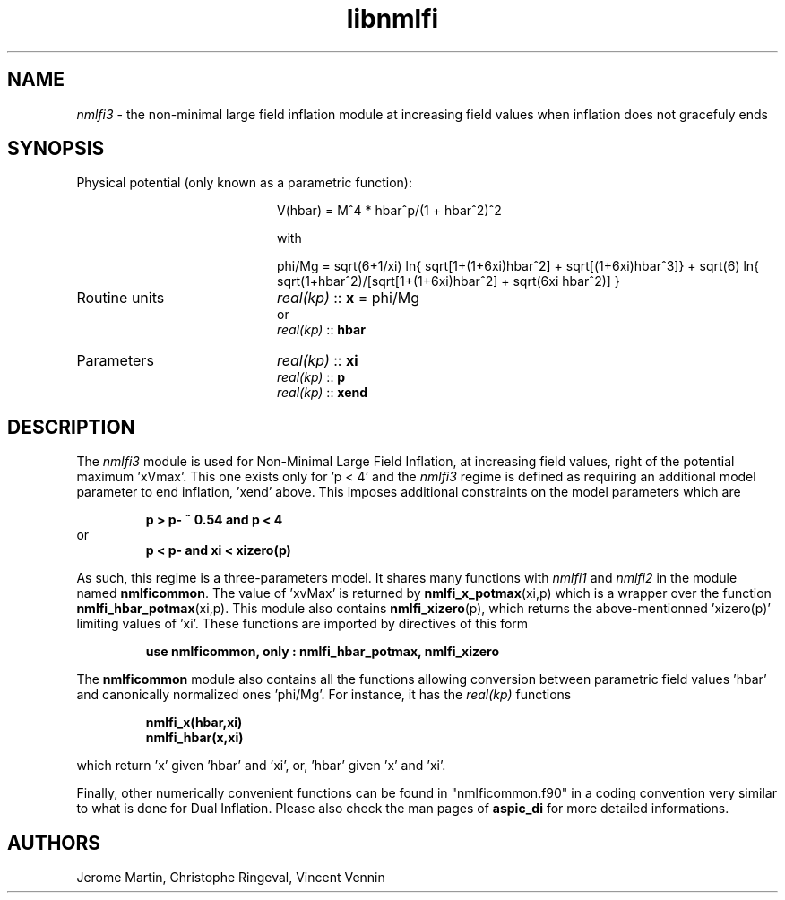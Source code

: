 .TH libnmlfi 3 "March 23, 2023" "libaspic" "Module convention" 

.SH NAME
.I nmlfi3
- the non-minimal large field inflation module at increasing field values when inflation does not gracefuly ends

.SH SYNOPSIS
.TP 20
Physical potential (only known as a parametric function):

V(hbar) = M^4 * hbar^p/(1 + hbar^2)^2

with

.RS
phi/Mg = sqrt(6+1/xi) ln{ sqrt[1+(1+6xi)hbar^2] + sqrt[(1+6xi)hbar^3]} + sqrt(6) ln{ sqrt(1+hbar^2)/[sqrt[1+(1+6xi)hbar^2] + sqrt(6xi hbar^2)] }
.RE


.TP
Routine units
.I real(kp)
::
.B x
= phi/Mg
.RS
or
.RE
.RS
.I
real(kp)
::
.B hbar
.RE
.TP
Parameters
.I real(kp)
::
.B xi
.RS
.I real(kp)
::
.B p
.RS
.RE
.I real(kp)
::
.B xend
.RE

.SH DESCRIPTION
The
.I nmlfi3
module is used for Non-Minimal Large Field Inflation, at increasing
field values, right of the potential maximum 'xVmax'. This one exists
only for 'p < 4' and the
.I nmlfi3
regime is defined as requiring an additional model parameter to end
inflation, 'xend' above. This imposes additional constraints on the
model parameters which are
.IP
.B p > p- ~ 0.54 and p < 4
.RS
.RE
or
.RS
.B p < p- and xi < xizero(p)
.RE

.P
As such, this regime is a three-parameters model. It shares many functions with
.I nmlfi1
and
.I nmlfi2
in the module named
.BR nmlficommon .
The value of 'xvMax' is returned by
.BR nmlfi_x_potmax (xi,p)
which is a wrapper over the function
.BR nmlfi_hbar_potmax (xi,p).
This module also contains
.BR nmlfi_xizero (p),
which returns the above-mentionned 'xizero(p)' limiting values
of 'xi'. These functions are imported by directives of this form
.IP
.B use nmlficommon, only : nmlfi_hbar_potmax, nmlfi_xizero
.P
The
.B nmlficommon
module also contains all the functions allowing conversion between
parametric field values 'hbar' and canonically normalized
ones 'phi/Mg'. For instance, it has the
.I real(kp)
functions
.IP
.BR nmlfi_x(hbar,xi)
.RS
.BR nmlfi_hbar(x,xi)
.RE
.P
which return 'x' given 'hbar' and 'xi', or, 'hbar' given 'x' and 'xi'.

.P
Finally,  other numerically convenient functions can be found in
"nmlficommon.f90" in a coding convention very similar to what is done
for Dual Inflation. Please also check the man pages of
.BR aspic_di
for more detailed informations.


.SH AUTHORS
Jerome Martin, Christophe Ringeval, Vincent Vennin
